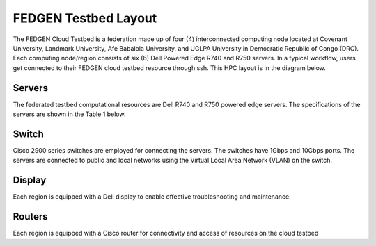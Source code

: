 FEDGEN Testbed Layout
--------------------

The FEDGEN Cloud Testbed is a federation made up of four (4) interconnected computing node located at Covenant University, Landmark University, Afe Babalola University, and UGLPA University in Democratic Republic of Congo (DRC). Each computing node/region consists of six (6) Dell Powered Edge R740 and R750 servers. In a typical workflow, users get connected to their FEDGEN cloud testbed resource through ssh. This HPC layout is in the diagram below.

|FEDGEN HPC Flow|

Servers
===========
The federated testbed computational resources are Dell R740 and R750 powered edge servers. The specifications of the servers are shown in the Table 1 below.

Switch
===============
Cisco 2900 series switches are employed for connecting the servers. The switches have 1Gbps and 10Gbps ports. The servers are connected to public and local networks using the Virtual Local Area Network (VLAN) on the switch.


Display
=================
Each region is equipped with a Dell display to enable effective troubleshooting and maintenance.


Routers
==============
Each region is equipped with a Cisco router for connectivity and access of resources on the cloud testbed


.. |FEDGEN HPC Flow| image:: hpc.png
